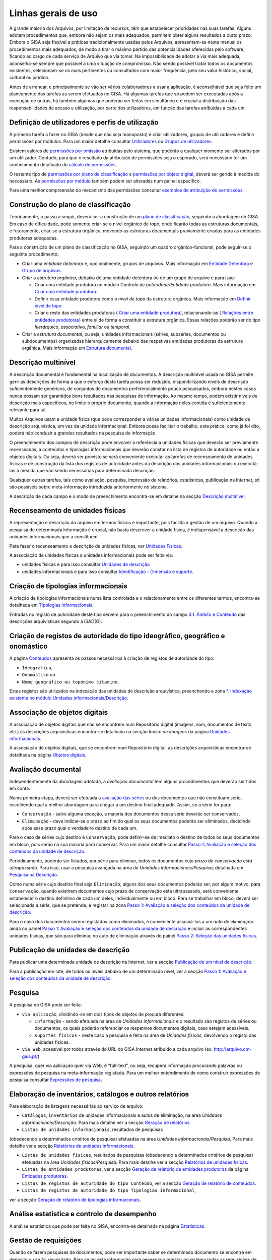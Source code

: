Linhas gerais de uso
====================

A grande maioria dos Arquivos, por limitação de recursos, têm que
estabelecer prioridades nas suas tarefas. Alguns adotam procedimentos
que, embora não sejam os mais adequados, permitem obter alguns
resultados a curto prazo. Embora o GISA seja flexível a práticas
tradicionalmente usadas pelos Arquivos, apresentam-se neste manual os
procedimentos mais adequados, de modo a tirar o máximo partido das
potencialidades oferecidas pelo software, ficando ao cargo de cada
serviço de Arquivo que via tomar. Na impossibilidade de adotar a via
mais adequada, aconselha-se sempre que possível a uma situação de
compromisso. Não sendo possível tratar todos os documentos existentes,
selecionam-se os mais pertinentes ou consultados com maior frequência,
pelo seu valor histórico, social, cultural ou jurídico.

Antes de arrancar, e principalmente se vão ser vários colaboradores a
usar a aplicação, é aconselhável que seja feito um planeamento das
tarefas as serem efetuadas no GISA. Há algumas tarefas que só podem ser
executadas após a execução de outras, há também algumas que poderão ser
feitas em simultâneo e é crucial a distribuição das responsabilidades de
acesso e utilização, por parte dos utilizadores, em função das tarefas
atribuídas a cada um.

Definição de utilizadores e perfis de utilização
------------------------------------------------

A primeira tarefa a fazer no GISA (desde que não seja monoposto) é criar
utilizadores, grupos de utilizadores e definir permissões por módulos.
Para um maior detalhe consultar `Utilizadores <utilizadores.html>`__ ou
`Grupos de utilizadores <grupos_utilizadores.html>`__.

Existem valores de `permissões por omissão <permissoes_omissao.html>`__
atribuídas pelo sistema, que poderão a qualquer momento ser alterados
por um utilizador. Contudo, para que o resultado da atribuição de
permissões seja o esperado, será necessário ter um conhecimento
detalhado do `cálculo de permissões <permissoes_calculo.html>`__.

O restante tipo de `permissões por plano de
classificação <permissoes_plano.html>`__ e `permissões por objeto
digital <permissoes_od.html>`__, deverá ser gerido à medida do
necessário. As `permissões por módulo <permissoes_modulo.html>`__ também
podem ser alteradas num painel específico.

Para uma melhor compreensão do mecanismo das permissões consultar
`exemplos de atribuição de permissões <permissoes_exemplos.html>`__.

Construção do plano de classificação
------------------------------------

Teoricamente, o passo a seguir, deverá ser a construção de um `plano de
classificação <introducao.html#plano-de-classificacao>`__, seguindo a
abordagem do GISA. Em caso de dificuldade, pode somente criar-se o nível
orgânico de topo, onde ficarão todas as estruturas documentais, e
futuramente, criar-se a estrutura orgânica, movendo as estruturas
documentais previamente criadas para as entidades produtoras adequadas.

Para a construção de um plano de classificação no GISA, seguindo um
quadro orgânico-funcional, pode seguir-se o seguinte procedimento:

-  Criar uma *entidade detentora* e, opcionalmente, grupos de arquivos.
   Mais informação em `Entidade
   Detentora <descricao_ui.html#entidade-detentora>`__ e `Grupo de
   arquivos <descricao_ui.html#grupo-de-arquivos>`__.
-  Criar a *estrutura orgânica*, debaixo de uma entidade detentora ou de
   um grupo de arquivo e para isso:

   -  Criar uma entidade produtora no módulo *Controlo de
      autoridade/Entidade produtora*. Mais informação em `Criar uma
      entidade
      produtora <entidade_produtora.html#criar-uma-entidade-produtora>`__.
   -  Definir essa entidade produtora como o *nível de topo* da
      estrutura orgânica. Mais informação em `Definir nível de
      topo <descricao_ui.html#definir-nivel-de-topo>`__.
   -  Criar o resto das entidades produtoras ( `Criar uma entidade
      produtora <entidade_produtora.html#criar-uma-entidade-produtora>`__),
      relacionando-as ( `Relações entre entidades
      produtoras <entidade_produtora.html#relacoes>`__) entre si de
      forma a constituir a estrutura orgânica. Essas relações poderão
      ser do tipo *hierárquico*, *associativo*, *familiar* ou
      *temporal*.

-  Criar a *estrutura documental*, ou seja, unidades informacionais
   (séries, subséries, documentos ou subdocumentos) organizadas
   hierarquicamente debaixo das respetivas entidades produtoras da
   estrutura orgânica. Mais informação em `Estrutura
   documental <descricao_ui.html#estrutura-documental>`__.

Descrição multinível
--------------------

A descrição documental é fundamental na localização de documentos. A
descrição multinível usada no GISA permite gerir as descrições de forma
a que o esforço desta tarefa possa ser reduzido, disponibilizando níveis
de descrição suficientemente genéricos, de conjuntos de documentos
preferencialmente pouco pesquisados, embora nestes casos nunca possam
ser garantidos bons resultados nas pesquisas de informação. Ao mesmo
tempo, podem existir níveis de descrição mais específicos, no limite o
próprio documento, quando a informação neles contida é suficientemente
relevante para tal.

Muitos Arquivos usam a unidade física (que pode corresponder a várias
unidades informacionais) como unidade de descrição arquivística, em vez
da unidade informacional. Embora possa facilitar o trabalho, esta
prática, como já foi dito, poderá não conduzir a grandes resultados na
pesquisa de informação.

O preenchimento dos campos de descrição pode envolver a referência a
unidades físicas que deverão ser previamente recenseadas, a conteúdos e
tipologias informacionais que deverão constar na lista de registos de
autoridade ou então a objetos digitais. Ou seja, deverá ser previsto se
será conveniente executar as tarefas de recenseamento de unidades
físicas e de construção da lista dos registos de autoridade antes da
descrição das unidades informacionais ou executá-las à medida que vão
sendo necessárias para determinada descrição.

Quaisquer outras tarefas, tais como avaliação, pesquisa, impressão de
relatórios, estatísticas, publicação na Internet, só são possíveis sobre
meta-informação introduzida anteriormente no sistema.

A descrição de cada campo e o modo de preenchimento encontra-se em
detalhe na secção `Descrição
multinível <descricao_ui.html#descricao-multinivel>`__.

Recenseamento de unidades físicas
---------------------------------

A representação e descrição do arquivo em termos físicos é importante,
pois facilita a gestão de um arquivo. Quando a pesquisa de determinada
informação é crucial, não basta descrever a unidade física, é
indispensável a descrição das unidades informacionais que a constituem.

Para fazer o recenseamento e descrição de unidades físicas, ver
`Unidades Físicas <descricao_uf.html>`__.

A associação de unidades físicas a unidades informacionais pode ser
feita via:

-  unidades físicas e para isso consultar `Unidades de
   descrição <descricao_uf.html#unidades-de-descricao>`__
-  unidades informacionais e para isso consultar `Identificação -
   Dimensão e suporte <ident_dim.html#dimensao-e-suporte>`__.

Criação de tipologias informacionais
------------------------------------

A criação de tipologias informacionais numa lista controlada e o
relacionamento entre os diferentes termos, encontra-se detalhada em
`Tipologias informacionais <tipologia_informacional.html>`__.

Entradas no registo de autoridade deste tipo servem para o preenchimento
do campo `3.1. Âmbito e
Conteúdo <ambito_conteudo.html#conteudo-e-estrutura---ambito-e-conteudo>`__
das descrições arquivísticas segundo a ISAD(G).

Criação de registos de autoridade do tipo ideográfico, geográfico e onomástico
------------------------------------------------------------------------------

A página `Conteúdos <conteudo.html>`__ apresenta os passos necessários à
criação de registos de autoridade do tipo:

-  ``Ideográfico``,
-  ``Onomástico`` ou
-  ``Nome geográfico ou topónimo citadino``.

Estes registos são utilizados na indexação das unidades de descrição
arquivística, preenchendo a zona `\*. Indexação existente no módulo
Unidades informacionais/Descrição <indexacao.html>`__.

Associação de objetos digitais
------------------------------

A associação de objetos digitais que não se encontrem num Repositório
digital (imagens, som, documentos de texto, etc.) às descrições
arquivísticas encontra-se detalhada na secção *Índice de imagens* da
página `Unidades informacionais <descricao_ui.html>`__.

A associação de objetos digitais, que se encontrem num Repositório
digital, às descrições arquivísticas encontra-se detalhada na página
`Objetos digitais <objetos_digitais.html>`__.

Avaliação documental
--------------------

Independentemente da abordagem adotada, a *avaliação documental* tem
alguns procedimentos que deverão ser tidos em conta.

Numa primeira etapa, deverá ser efetuada a `avaliação das séries <avaliacao.html#avaliacao-de-um-nivel-documental>`__ ou dos
documentos que não constituam série, escolhendo qual a melhor abordagem
para chegar a um destino final adequado. Assim, se a série for para:

-  ``Conservação`` - salvo alguma exceção, a maioria dos documentos
   dessa série deverão ser conservados.
-  ``Eliminação`` - deve indicar-se o prazo ao fim do qual os seus
   documentos poderão ser eliminados, decidindo após esse prazo qual o
   verdadeiro destino de cada um.

Para o caso de séries cujo destino é ``Conservação``, pode definir-se de
imediato o destino de todos os seus documentos em bloco, pois serão na
sua maioria para conservar. Para um maior detalhe consultar `Passo 1:
Avaliação e seleção dos conteúdos da unidade de
descrição <avaliacao.html#passo-1avaliacao-e-selecao-dos-conteudos-da-unidade-de-descricao>`__.

Periodicamente, poderão ser listados, por série para eliminar, todos os
documentos cujo *prazo de conservação está ultrapassado*. Para isso,
usar a pesquisa avançada na área de *Unidades informacionais/Pesquisa*,
detalhada em `Pesquisa na
Descrição <pesquisa_ui.html#pesquisa-na-descricao>`__.

Como numa série cujo destino final seja ``Eliminação``, alguns dos seus
documentos poderão ser, por algum motivo, para ``Conservação``, quando
existirem documentos cujo prazo de conservação está ultrapassado, será
conveniente estabelecer o destino definitivo de cada um deles,
individualmente ou em bloco. Para se trabalhar em bloco, deverá ser
selecionada a série, que se pretende, e registar na zona `Passo 1:
Avaliação e seleção dos conteúdos da unidade de
descrição <avaliacao.html#passo-1avaliacao-e-selecao-dos-conteudos-da-unidade-de-descricao>`__.

Para o caso dos documentos serem registados como eliminados, é
conveniente associá-los a um *auto de eliminação* ainda no painel `Passo
1: Avaliação e seleção dos conteúdos da unidade de
descrição <avaliacao.html#passo-1avaliacao-e-selecao-dos-conteudos-da-unidade-de-descricao>`__
e incluir as correspondentes unidades físicas, que são para eliminar, no
auto de eliminação através do painel `Passo 2: Seleção das unidades
físicas <avaliacao.html#passo-2selecao-das-unidades-fisicas>`__.

Publicação de unidades de descrição
-----------------------------------

Para publicar uma determinada unidade de descrição na Internet, ver a
secção `Publicação de um nível de
descrição <avaliacao.html#publicacao-de-um-nivel-de-descricao>`__.

Para a publicação em lote, de todos os níveis debaixo de um determinado
nível, ver a secção `Passo 1: Avaliação e seleção dos conteúdos da
unidade de
descrição <avaliacao.html#passo-1avaliacao-e-selecao-dos-conteudos-da-unidade-de-descricao>`__.

Pesquisa
--------

A pesquisa no GISA pode ser feita:

-  ``via aplicação``, dividindo-se em dois tipos de objetos de procura
   diferentes:

   -  ``informação`` - sendo efetuada na área de *Unidades
      informacionais* e o resultado são registos de séries ou
      documentos, os quais poderão referenciar os respetivos documentos
      digitais, caso estejam acessíveis.
   -  ``suportes físicos`` - neste caso a pesquisa é feita na área de
      *Unidades físicas*, devolvendo o registo das unidades físicas.

-  ``via Web``, acessível por todos através do URL do GISA Internet
   atribuído a cada arquivo (ex: http://arquivo.cm-gaia.pt/)

A pesquisa, quer via aplicação quer via Web, é “full-text”, ou seja,
recupera informação procurando palavras ou expressões de pesquisa na
meta-informação registada. Para um melhor entendimento de como construir
expressões de pesquisa consultar `Expressões de
pesquisa <pesquisa.html>`__.

Elaboração de inventários, catálogos e outros relatórios
--------------------------------------------------------

Para elaboração de listagens necessárias ao serviço de arquivo:

-  ``Catálogos``, ``inventários`` de unidades informacionais e autos de
   eliminação, na área *Unidades informacionais/Descrição*. Para mais
   detalhe ver a secção `Geração de
   relatórios <descricao_ui.html#geracao-de-relatorios>`__.

-  ``Listas de unidades informacionais``, resultados de pesquisas
(obedecendo a determinados critérios de pesquisa) efetuadas na área
*Unidades informacionais/Pesquisa*. Para mais detalhe ver a secção
`Relatórios de unidades informacionais <pesquisa_ui.html#relatorios>`__.

-  ``Listas de unidades físicas``, resultados de pesquisas (obedecendo a
   determinados critérios de pesquisa) efetuadas na área *Unidades
   físicas/Pesquisa*. Para mais detalhe ver a secção `Relatórios de
   unidades físicas <pesquisa_uf.html#relatorios>`__.

-  ``Listas de entidades produtoras``, ver a secção `Geração de relatório de entidades produtoras <entidade_produtora.html#geracao-de-relatorio-de-entidades-produtoras>`__ da página `Entidades produtoras <entidade_produtora.html>`__.

-  ``Listas de registos de autoridade do tipo Conteúdo``, ver a secção
   `Geração de relatório de conteúdos <conteudo.html#geracao-de-relatorio-de-conteudos>`__.

-  ``Listas de registos de autoridade do tipo Tipologias informacional``,
ver a secção `Geração de relatório de tipologias
informacionais <tipologia_informacional.html#geracao-de-relatorio-de-tipologias-informacionais>`__.

Análise estatística e controlo de desempenho
--------------------------------------------

A análise estatística que pode ser feita no GISA, encontra-se detalhada
na página `Estatísticas <estatisticas.html>`__.

Gestão de requisições
---------------------

Quando se fazem pesquisas de documentos, pode ser importante saber se
determinado documento se encontra em depósito ou se foi requisitado.
Para se ter esta informação será necessário registar no sistema todas as
requisições de documentos (ver `Requisições <requisicoes.html>`__), bem
como todas as devoluções (ver `Devoluções <devolucoes.html>`__).

Periodicamente, poderá ser necessário saber qual a lista de todos os
documentos requisitados e ainda não devolvidos. Ver o procedimento em
`Imprimir Lista de
requisitados <requisicoes.html#imprimir-lista-de-requisitados>`__.

Controlo da ocupação do depósito
--------------------------------

O controlo da taxa de ocupação do depósito torna-se crítico quando o
espaço livre é escasso. Para se efetuar este controlo (ver com detalhe
em `Gestão de depósitos <gestao_depositos.html>`__) de forma eficaz,
será necessário registar:

-  todas as unidades físicas existentes no depósito, não esquecendo o
   preenchimento da sua dimensão. Para isso consultar `Unidades
   Físicas <descricao_uf.html>`__;

-  todas as entradas de unidades físicas no depósito, não esquecendo o
preenchimento da sua dimensão. Para isso consultar `Unidades
Físicas <descricao_uf.html>`__;

-  o destino de todos os documentos para eliminar, criando os respetivos
   autos de eliminação quando o prazo de conservação for ultrapassado.
   Este processo de avaliação é feito na área de *Unidades
   informacionais/Descrição* e para um maior detalhe consultar `Conteúdo
   e estrutura - Avaliação, seleção e eliminação <avaliacao.html>`__;

-  o abate (eliminação física) dos documentos que constam nos autos de
eliminação. Para isso consultar `Abate de Unidades
físicas <gestao_depositos.html#unidades-fisicas-associadas>`__.

Registo do abate de unidades físicas
------------------------------------

O registo da eliminação física de documentos é feito na área de
*Unidades físicas/Gestão de depósitos* e encontra-se explicada com
detalhe em `Abate de Unidades
físicas <gestao_depositos.html#unidades-fisicas-associadas>`__.

Exportação de dados do GISA
---------------------------

Para *exportar* dados do GISA:

-  *para ficheiro*, usando o formato **EAD**, consultar a secção
   `Exportação para EAD <descricao_ui.html#exportacao-para-ead>`__;

-  *para servidores agregadores*, que reconheçam o protocolo
**OAI-PMH**, basta ter o GISA Internet instalado e na instalação ser
configurada essa opção.

Importação de dados para o GISA
-------------------------------

Para *importar* dados para o GISA, estes devem estar num ficheiro Excel,
obedecendo a um formato e a um procedimento detalhados em `Importação de
dados em Excel <descricao_ui.html#importacao-de-dados-em-excel>`__.
